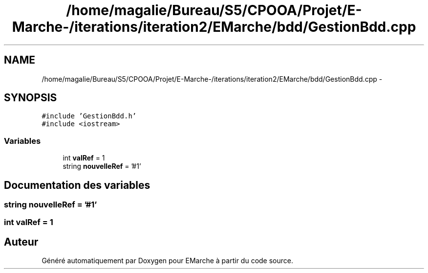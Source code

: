 .TH "/home/magalie/Bureau/S5/CPOOA/Projet/E-Marche-/iterations/iteration2/EMarche/bdd/GestionBdd.cpp" 3 "Vendredi 18 Décembre 2015" "Version 2" "EMarche" \" -*- nroff -*-
.ad l
.nh
.SH NAME
/home/magalie/Bureau/S5/CPOOA/Projet/E-Marche-/iterations/iteration2/EMarche/bdd/GestionBdd.cpp \- 
.SH SYNOPSIS
.br
.PP
\fC#include 'GestionBdd\&.h'\fP
.br
\fC#include <iostream>\fP
.br

.SS "Variables"

.in +1c
.ti -1c
.RI "int \fBvalRef\fP = 1"
.br
.ti -1c
.RI "string \fBnouvelleRef\fP = '#1'"
.br
.in -1c
.SH "Documentation des variables"
.PP 
.SS "string nouvelleRef = '#1'"

.SS "int valRef = 1"

.SH "Auteur"
.PP 
Généré automatiquement par Doxygen pour EMarche à partir du code source\&.
